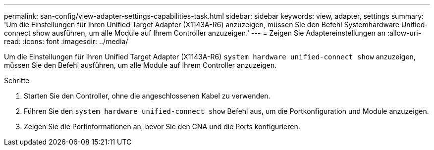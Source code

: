 ---
permalink: san-config/view-adapter-settings-capabilities-task.html 
sidebar: sidebar 
keywords: view, adapter, settings 
summary: 'Um die Einstellungen für Ihren Unified Target Adapter (X1143A-R6) anzuzeigen, müssen Sie den Befehl Systemhardware Unified-connect show ausführen, um alle Module auf Ihrem Controller anzuzeigen.' 
---
= Zeigen Sie Adaptereinstellungen an
:allow-uri-read: 
:icons: font
:imagesdir: ../media/


[role="lead"]
Um die Einstellungen für Ihren Unified Target Adapter (X1143A-R6) `system hardware unified-connect show` anzuzeigen, müssen Sie den Befehl ausführen, um alle Module auf Ihrem Controller anzuzeigen.

.Schritte
. Starten Sie den Controller, ohne die angeschlossenen Kabel zu verwenden.
. Führen Sie den `system hardware unified-connect show` Befehl aus, um die Portkonfiguration und Module anzuzeigen.
. Zeigen Sie die Portinformationen an, bevor Sie den CNA und die Ports konfigurieren.

